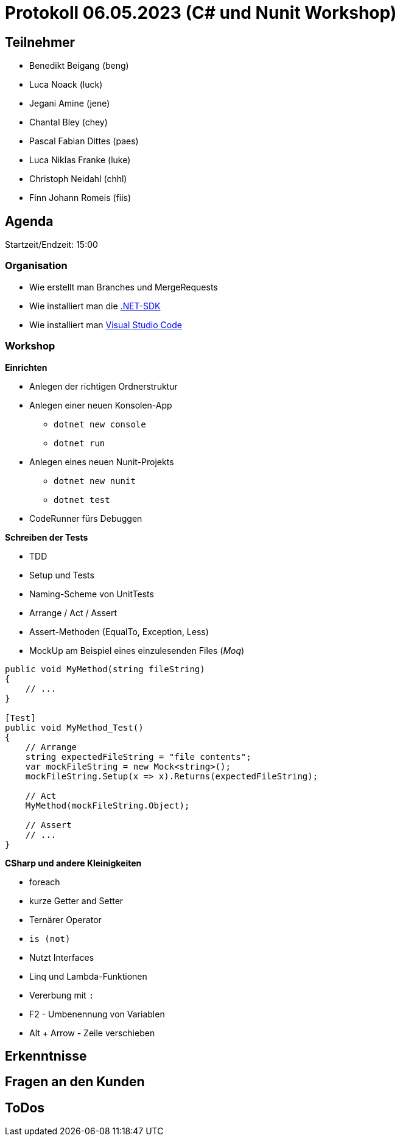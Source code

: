 = Protokoll 06.05.2023 (C# und Nunit Workshop)

== Teilnehmer
* Benedikt Beigang (beng)
* Luca Noack (luck)
* Jegani Amine (jene)
* Chantal Bley (chey)
* Pascal Fabian Dittes (paes)
* Luca Niklas Franke (luke)
* Christoph Neidahl (chhl)
* Finn Johann Romeis (fiis)

== Agenda

Startzeit/Endzeit: 15:00

=== Organisation

****
* Wie erstellt man Branches und MergeRequests
* Wie installiert man die https://dotnet.microsoft.com/en-us/de/download[.NET-SDK]
* Wie installiert man https://code.visualstudio.com/[Visual Studio Code]
****

=== Workshop

****

**Einrichten**

* Anlegen der richtigen Ordnerstruktur
* Anlegen einer neuen Konsolen-App
** `dotnet new console`
** `dotnet run`
* Anlegen eines neuen Nunit-Projekts
** `dotnet new nunit`
** `dotnet test`
* CodeRunner fürs Debuggen


**Schreiben der Tests**

* TDD
* Setup und Tests
* Naming-Scheme von UnitTests
* Arrange / Act / Assert
* Assert-Methoden (EqualTo, Exception, Less)
* MockUp am Beispiel eines einzulesenden Files (_Moq_)

```csharp
public void MyMethod(string fileString)
{
    // ...
}

[Test]
public void MyMethod_Test()
{
    // Arrange
    string expectedFileString = "file contents";
    var mockFileString = new Mock<string>();
    mockFileString.Setup(x => x).Returns(expectedFileString);

    // Act
    MyMethod(mockFileString.Object);

    // Assert
    // ...
}
```

**CSharp und andere Kleinigkeiten**

* foreach
* kurze Getter and Setter
* Ternärer Operator
* `is (not)`
* Nutzt Interfaces
* Linq und Lambda-Funktionen
* Vererbung mit `:`
* F2 - Umbenennung von Variablen
* Alt + Arrow - Zeile verschieben

****

== Erkenntnisse

****

****

== Fragen an den Kunden

****

****

== ToDos

****

****